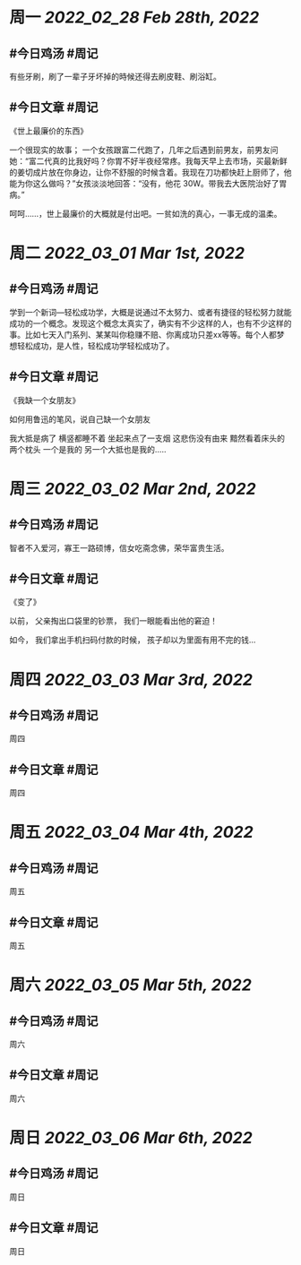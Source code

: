 #+类型: 2203
#+主页: [[归档202203]]

* 周一 [[2022_02_28]] [[Feb 28th, 2022]]
** #今日鸡汤 #周记

有些牙刷，刷了一辈子牙坏掉的時候还得去刷皮鞋、刷浴缸。

** #今日文章 #周记

《世上最廉价的东西》

一个很现实的故事；
一个女孩跟富二代跑了，几年之后遇到前男友，前男友问她：“富二代真的比我好吗？你胃不好半夜经常疼。我每天早上去市场，买最新鲜的姜切成片放在你身边，让你不舒服的时候含着。我现在刀功都快赶上厨师了，他能为你这么做吗？”女孩淡淡地回答：“没有，他花 30W。带我去大医院治好了胃病。”

呵呵……，世上最廉价的大概就是付出吧。一贫如洗的真心，一事无成的温柔。


* 周二 [[2022_03_01]] [[Mar 1st, 2022]]
** #今日鸡汤 #周记

学到一个新词—轻松成功学，大概是说通过不太努力、或者有捷径的轻松努力就能成功的一个概念。发现这个概念太真实了，确实有不少这样的人，也有不少这样的事。比如七天入门系列、某某叫你稳赚不赔、你离成功只差xx等等。每个人都梦想轻松成功，是人性，轻松成功学轻松成功了。

** #今日文章 #周记

《我缺一个女朋友》

如何用鲁迅的笔风，说自己缺一个女朋友

我大抵是病了
横竖都睡不着
坐起来点了一支烟
这悲伤没有由来
黯然看着床头的两个枕头
一个是我的
另一个大抵也是我的.....


* 周三 [[2022_03_02]] [[Mar 2nd, 2022]]
** #今日鸡汤 #周记

智者不入爱河，寡王一路硕博，信女吃斋念佛，荣华富贵生活。

** #今日文章 #周记

《变了》

以前，
父亲掏出口袋里的钞票，
我们一眼能看出他的窘迫！

如今，
我们拿出手机扫码付款的时候，
孩子却以为里面有用不完的钱…


* 周四 [[2022_03_03]] [[Mar 3rd, 2022]]
** #今日鸡汤 #周记

周四
** #今日文章 #周记

周四
* 周五 [[2022_03_04]] [[Mar 4th, 2022]]
** #今日鸡汤 #周记

周五
** #今日文章 #周记

周五
* 周六 [[2022_03_05]] [[Mar 5th, 2022]]
** #今日鸡汤 #周记

周六
** #今日文章 #周记

周六
* 周日 [[2022_03_06]] [[Mar 6th, 2022]]
** #今日鸡汤 #周记

周日
** #今日文章 #周记

周日